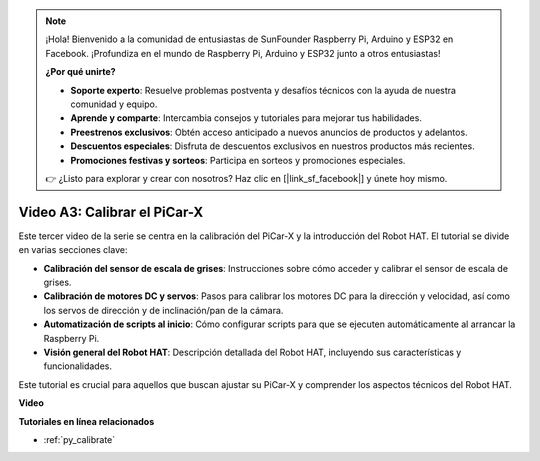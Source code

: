 .. note::

    ¡Hola! Bienvenido a la comunidad de entusiastas de SunFounder Raspberry Pi, Arduino y ESP32 en Facebook. ¡Profundiza en el mundo de Raspberry Pi, Arduino y ESP32 junto a otros entusiastas!

    **¿Por qué unirte?**

    - **Soporte experto**: Resuelve problemas postventa y desafíos técnicos con la ayuda de nuestra comunidad y equipo.
    - **Aprende y comparte**: Intercambia consejos y tutoriales para mejorar tus habilidades.
    - **Preestrenos exclusivos**: Obtén acceso anticipado a nuevos anuncios de productos y adelantos.
    - **Descuentos especiales**: Disfruta de descuentos exclusivos en nuestros productos más recientes.
    - **Promociones festivas y sorteos**: Participa en sorteos y promociones especiales.

    👉 ¿Listo para explorar y crear con nosotros? Haz clic en [|link_sf_facebook|] y únete hoy mismo.

Video A3: Calibrar el PiCar-X
==================================

Este tercer video de la serie se centra en la calibración del PiCar-X y la introducción del Robot HAT. El tutorial se divide en varias secciones clave:

* **Calibración del sensor de escala de grises**: Instrucciones sobre cómo acceder y calibrar el sensor de escala de grises.
* **Calibración de motores DC y servos**: Pasos para calibrar los motores DC para la dirección y velocidad, así como los servos de dirección y de inclinación/pan de la cámara.
* **Automatización de scripts al inicio**: Cómo configurar scripts para que se ejecuten automáticamente al arrancar la Raspberry Pi.
* **Visión general del Robot HAT**: Descripción detallada del Robot HAT, incluyendo sus características y funcionalidades.

Este tutorial es crucial para aquellos que buscan ajustar su PiCar-X y comprender los aspectos técnicos del Robot HAT.

**Video**

.. raw:: html

    <iframe width="700" height="500" src="https://www.youtube.com/embed/Y7rbS6MdR-g?si=6Snx90ws06B2IPBZ" title="YouTube video player" frameborder="0" allow="accelerometer; autoplay; clipboard-write; encrypted-media; gyroscope; picture-in-picture; web-share" allowfullscreen></iframe>

**Tutoriales en línea relacionados**

* :ref:`py_calibrate`

